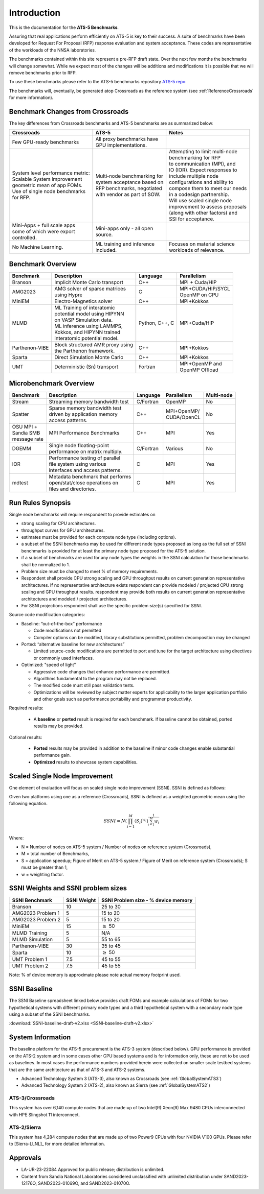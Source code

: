 ************
Introduction
************

This is the documentation for the **ATS-5 Benchmarks**. 

Assuring that real applications perform efficiently on ATS-5 is key to their success. 
A suite of benchmarks  have been developed for Request For Proposal (RFP) response evaluation and system acceptance. 
These codes are representative of the workloads of the NNSA laboratories. 

The benchmarks contained within this site represent a pre-RFP draft state. Over the next few months the 
benchmarks will change somewhat. While we expect most of the changes will be additions and modifications it is possible that we will remove 
benchmarks prior to RFP. 

To use these benchmarks please refer to the ATS-5 benchmarks repository `ATS-5 repo <https://github.com/lanl/benchmarks>`_

The benchmarks will, eventually, be generated atop Crossroads as the reference
system (see :ref:`ReferenceCrossroads` for more information).

Benchmark Changes from Crossroads
=================================

The key differences from Crossroads benchmarks and ATS-5 benchmarks are as summarized below: 

.. list-table::

 * - **Crossroads**
   - **ATS-5**
   - **Notes**
 * - Few GPU-ready benchmarks
   - | All proxy benchmarks have 
     | GPU implementations. 
   - 
 * - | System level performance metric: 
     | Scalable System Improvement 
     | geometric mean of app FOMs.
     | Use of single node benchmarks 
     | for RFP.
   - | Multi-node benchmarking for 
     | system acceptance based on 
     | RFP benchmarks, negotiated 
     | with vendor as part of SOW. 
   - | Attempting to limit multi-node 
     | benchmarking for RFP
     | to communication (MPI), and 
     | IO (IOR). Expect responses to 
     | include multiple node 
     | configurations and ability to 
     | compose them to meet our needs 
     | in a codesign partnership.  
     | Will use scaled single node 
     | improvement to assess proposals 
     | (along with other factors) and 
     | SSI for acceptance. 
 * - | Mini-Apps + full scale apps 
     | some of which were export 
     | controlled.
   - | Mini-apps only - all open 
     | source. 
   - 
 * - No Machine Learning. 
   - | ML training and inference 
     | included. 
   - | Focuses on material science
     | workloads of relevance. 



Benchmark Overview 
==================

.. list-table::

 * - **Benchmark**
   - **Description**
   - **Language**
   - **Parallelism** 
 * - Branson
   - Implicit Monte Carlo transport
   - C++
   - MPI + Cuda/HIP
 * - AMG2023
   - | AMG solver of sparse matrices 
     | using Hypre 
   - C 
   - | MPI+CUDA/HIP/SYCL
     | OpenMP on CPU
 * - MiniEM
   - Electro-Magnetics solver
   - C++
   - MPI+Kokkos
 * - MLMD
   - | ML Training of interatomic 
     | potential model using HIPYNN 
     | on VASP Simulation data. 
     | ML inference using LAMMPS, 
     | Kokkos, and HIPYNN trained 
     | interatomic potential model.
   - Python, C++, C
   - MPI+Cuda/HIP
 * - Parthenon-VIBE
   - | Block structured AMR proxy using 
     | the Parthenon framework.
   - C++
   - MPI+Kokkos
 * - Sparta
   - Direct Simulation Monte Carlo
   - C++
   - MPI+Kokkos
 * - UMT
   - Deterministic (Sn) transport
   - Fortran
   - | MPI+OpenMP and 
     | OpenMP Offload



Microbenchmark Overview
=======================

.. list-table::

 * - **Benchmark**
   - **Description**
   - **Language**
   - **Parallelism** 
   - **Multi-node**
 * - Stream
   - Streaming memory bandwidth test
   - C/Fortran
   - OpenMP 
   - No
 * - Spatter
   - | Sparse memory bandwidth test
     | driven by application memory 
     | access patterns. 
   - C++
   - | MPI+OpenMP/
     | CUDA/OpenCL 
   - No
 * - | OSU MPI + 
     | Sandia SMB 
     | message rate
   - MPI Performance Benchmarks
   - C++
   - MPI
   - Yes 
 * - DGEMM
   - | Single node floating-point 
     | performance on matrix multiply. 
   - C/Fortran
   - Various
   - No
 * - IOR
   - | Performance testing of parallel 
     | file system using various
     | interfaces and access patterns. 
   - C
   - MPI
   - Yes
 * - mdtest
   - | Metadata benchmark that performs 
     | open/stat/close operations on 
     | files and directories. 
   - C
   - MPI
   - Yes


.. _GlobalRunRules:

Run Rules Synopsis
==================

Single node benchmarks will require respondent to provide estimates on

* strong scaling for CPU architectures. 

* throughput curves for GPU architectures. 

* estimates must be provided for each compute node type (including options).

* a subset of the SSNI benchmarks may be used for different node types proposed as long as the full set of SSNI benchmarks is provided for at least the primary node type proposed for the ATS-5 solution.

* if a subset of benchmarks are used for any node types the weights in the SSNI calculation for those benchmarks shall be normalized to 1.

* Problem size must be changed to meet % of memory requirements. 

* Respondent shall provide CPU strong scaling and GPU throughput results on current generation representative architectures.
  If no representative architecture exists respondent can provide modeled / projected CPU strong scaling and GPU throughput results. 
  respondent may provide both results on current generation representative architectures and modeled / projected architectures. 

* For SSNI projections respondent shall use the specific problem size(s) specified for SSNI.  

Source code modification categories: 

* Baseline: “out-of-the-box” performance

  * Code modifications not permitted 

  * Compiler options can be modified, library substitutions permitted, problem decomposition may be changed 

* Ported: “alternative baseline for new architectures” 
  
  * Limited source-code modifications are permitted to port and tune for the target architecture using directives or commonly used interfaces. 

* Optimized: "speed of light"
  
  * Aggressive code changes that enhance performance are permitted.

  * Algorithms fundamental to the program may not be replaced. 

  * The modified code must still pass validation tests. 

  * Optimizations will be reviewed by subject matter experts for applicability to the larger application portfolio and other goals such as performance portability and programmer productivity. 


Required results: 

 * A **baseline** or **ported** result is required for each benchmark. If baseline cannot be obtained, ported results may be provided. 

Optional results: 

 * **Ported** results may be provided in addition to the baseline if minor code changes enable substantial performance gain. 

 * **Optimized** results to showcase system capabilities. 

Scaled Single Node Improvement
==============================
One element of evaluation will focus on scaled single node improvement (SSNI). SSNI is defined as follows: 

Given two platforms using one as a reference (Crossroads), SSNI is defined as a weighted geometric mean using the following equation. 

.. math::

   SSNI = N(\prod_{i=1}^{M}(S_i)^{w_i})^\frac{1}{\sum_{i=1}^{M}{W_i}}


Where: 

*	N = Number of nodes on ATS-5 system / Number of nodes on reference system (Crossroads),

*	M = total number of Benchmarks,

*	S = application speedup; Figure of Merit on ATS-5 system / Figure of Merit on reference system (Crossroads); S must be greater than 1, 

*	w = weighting factor. 



.. _GlobalSSNIWeightsSizes:

SSNI Weights and SSNI problem sizes
===================================

.. list-table::

 * - **SSNI Benchmark**
   - **SSNI Weight**
   - **SSNI Problem size - % device memory**
 * - Branson
   - 10
   - 25 to 30
 * - AMG2023 Problem 1 
   - 5
   - 15 to 20   
 * - AMG2023 Problem 2 
   - 5
   - 15 to 20
 * - MiniEM
   - 15
   - :math:`\geq` 50
 * - MLMD Training
   - 5
   - N/A 
 * - MLMD Simulation
   - 5
   - 55 to 65 
 * - Parthenon-VIBE
   - 30
   - 35 to 45  
 * - Sparta
   - 10
   - :math:`\geq` 50
 * - UMT Problem 1
   - 7.5
   - 45 to 55
 * - UMT Problem 2
   - 7.5
   - 45 to 55

Note:  % of device memory is approximate please note actual memory footprint used. 

SSNI Baseline
===================================

The SSNI Baseline spreadsheet linked below provides draft FOMs and example calculations of FOMs for two hypothetical systems with different primary node types and a third hypothetical system with a secondary node type using a subset of the SSNI benchmarks.

:download:`SSNI-baseline-draft-v2.xlsx <SSNI-baseline-draft-v2.xlsx>`


System Information
==================

The baseline platform for the ATS-5 procurement is the ATS-3 system (described below). 
GPU performance is provided on the ATS-2 system and in some cases other GPU based systems 
and is for information only, these are not to be used as baselines. 
In most cases the performance numbers provided herein were collected on smaller scale 
testbed systems that are the same architecture as that of ATS-3 and ATS-2 systems. 

* Advanced Technology System 3 (ATS-3), also known as Crossroads (see :ref:`GlobalSystemATS3`)
* Advanced Technology System 2 (ATS-2), also known as Sierra (see :ref:`GlobalSystemATS2`)


.. _GlobalSystemATS3:

ATS-3/Crossroads
----------------

This system has over 6,140 compute nodes that are made up of two Intel(R) Xeon(R) Max 9480 CPUs 
interconnected with HPE Slingshot 11 interconnect. 

.. _GlobalSystemATS2:

ATS-2/Sierra
------------

This system has 4,284  compute nodes that are made up of two Power9
CPUs with four NVIDIA V100 GPUs. Please refer to [Sierra-LLNL]_ for more
detailed information.



Approvals
=========

- LA-UR-23-22084 Approved for public release; distribution is unlimited.
- Content from Sandia National Laboratories considered unclassified with
  unlimited distribution under SAND2023-12176O, SAND2023-01069O, and
  SAND2023-01070O.


